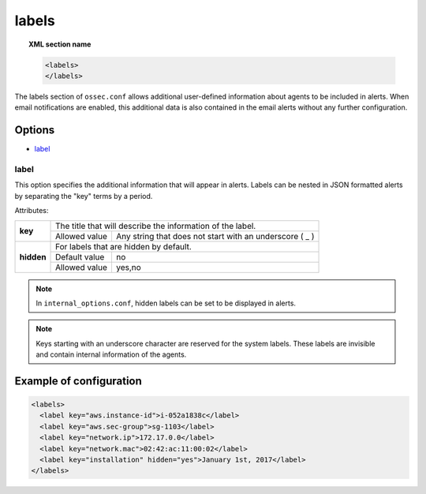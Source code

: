 .. Copyright (C) 2018 Wazuh, Inc.

.. _reference_ossec_labels:

labels
======

.. topic:: XML section name

	.. code-block:: xml

	    <labels>
	    </labels>

The labels section of ``ossec.conf`` allows additional user-defined information about agents to be included in alerts. When email notifications are enabled, this additional data is also contained in the email alerts without any further configuration.

Options
-------

- `label`_

.. _reference_ossec_labels_label:

label
^^^^^

This option specifies the additional information that will appear in alerts. Labels can be nested in JSON formatted alerts by separating the "key" terms by a period.


Attributes:

+--------------------+-------------------------------------------------------------------------------------------------+
| **key**            | The title that will describe the information of the label.                                      |
+                    +---------------------------------------+---------------------------------------------------------+
|                    | Allowed value                         | Any string that does not start with an underscore ( _ ) |
+--------------------+---------------------------------------+---------------------------------------------------------+
| **hidden**         | For labels that are hidden by default.                                                          |
+                    +---------------------------------------+---------------------------------------------------------+
|                    | Default value                         | no                                                      |
+                    +---------------------------------------+---------------------------------------------------------+
|                    | Allowed value                         | yes,no                                                  |
+--------------------+---------------------------------------+---------------------------------------------------------+

.. note::

    In ``internal_options.conf``, hidden labels can be set to be displayed in alerts.

.. note::

    .. versionadded:: 3.9.0

    Keys starting with an underscore character are reserved for the system labels. These labels are invisible and contain internal information of the agents.

Example of configuration
------------------------

.. code-block:: xml

  <labels>
    <label key="aws.instance-id">i-052a1838c</label>
    <label key="aws.sec-group">sg-1103</label>
    <label key="network.ip">172.17.0.0</label>
    <label key="network.mac">02:42:ac:11:00:02</label>
    <label key="installation" hidden="yes">January 1st, 2017</label>
  </labels>
